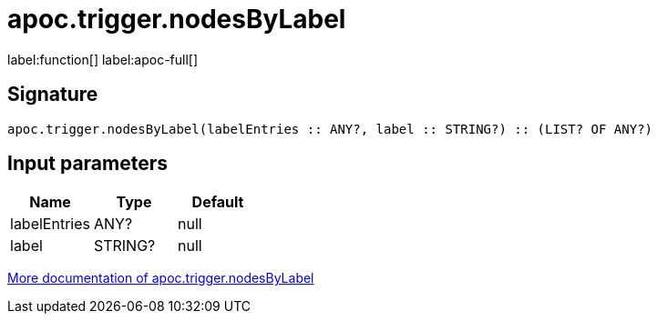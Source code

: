 ////
This file is generated by DocsTest, so don't change it!
////

= apoc.trigger.nodesByLabel
:description: This section contains reference documentation for the apoc.trigger.nodesByLabel function.

label:function[] label:apoc-full[]

[.emphasis]


== Signature

[source]
----
apoc.trigger.nodesByLabel(labelEntries :: ANY?, label :: STRING?) :: (LIST? OF ANY?)
----

== Input parameters
[.procedures, opts=header]
|===
| Name | Type | Default 
|labelEntries|ANY?|null
|label|STRING?|null
|===

xref::job-management/triggers.adoc[More documentation of apoc.trigger.nodesByLabel,role=more information]

